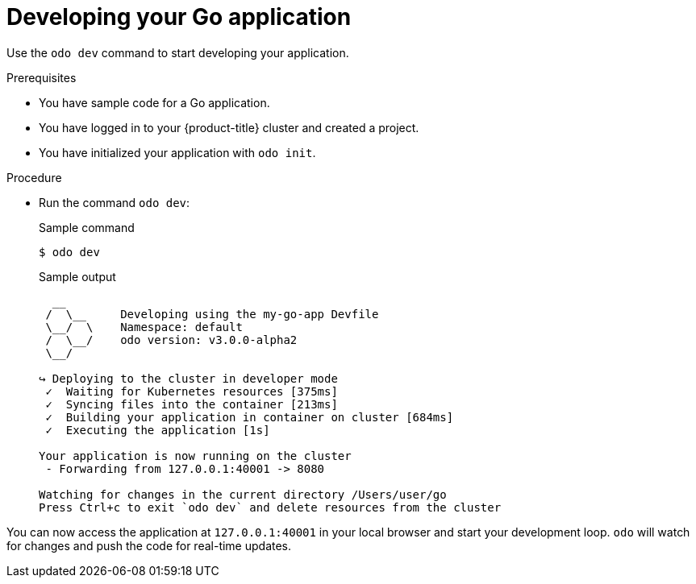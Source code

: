 // Module included in the following assemblies:
//
// * cli_reference/developer_cli_odo/getting-started-with-odo/odo-getting-started-go.adoc

:_content-type: Procedure
[id="odo-getting-started-dev-go_{context}"]

= Developing your Go application

Use the `odo dev` command to start developing your application.

.Prerequisites
* You have sample code for a Go application.
* You have logged in to your {product-title} cluster and created a project.
* You have initialized your application with `odo init`.

.Procedure
* Run the command `odo dev`:
+
.Sample command
[source, terminal]
----
$ odo dev
----
+
.Sample output
[source, terminal]
----
  __
 /  \__     Developing using the my-go-app Devfile
 \__/  \    Namespace: default
 /  \__/    odo version: v3.0.0-alpha2
 \__/

↪ Deploying to the cluster in developer mode
 ✓  Waiting for Kubernetes resources [375ms]
 ✓  Syncing files into the container [213ms]
 ✓  Building your application in container on cluster [684ms]
 ✓  Executing the application [1s]

Your application is now running on the cluster
 - Forwarding from 127.0.0.1:40001 -> 8080

Watching for changes in the current directory /Users/user/go
Press Ctrl+c to exit `odo dev` and delete resources from the cluster
----

You can now access the application at `127.0.0.1:40001` in your local browser and start your development loop. `odo` will watch for changes and push the code for real-time updates.
